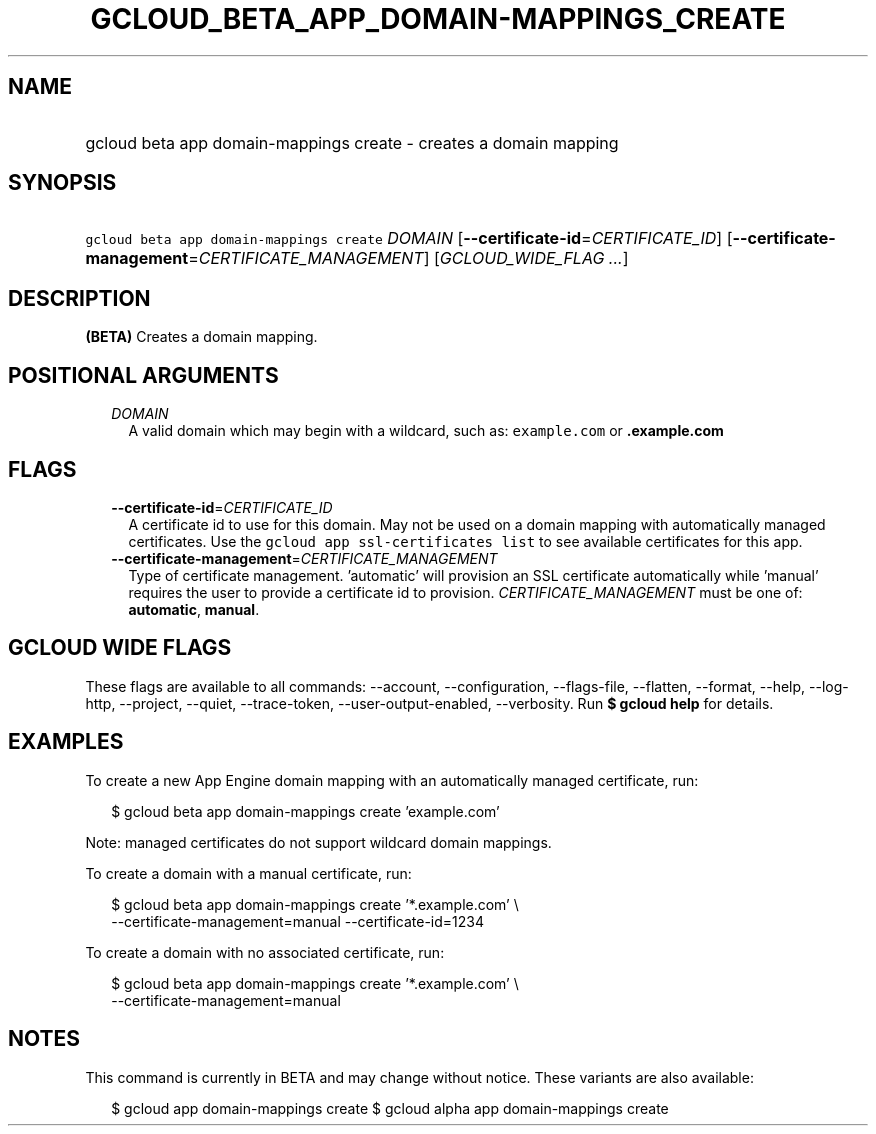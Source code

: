 
.TH "GCLOUD_BETA_APP_DOMAIN\-MAPPINGS_CREATE" 1



.SH "NAME"
.HP
gcloud beta app domain\-mappings create \- creates a domain mapping



.SH "SYNOPSIS"
.HP
\f5gcloud beta app domain\-mappings create\fR \fIDOMAIN\fR [\fB\-\-certificate\-id\fR=\fICERTIFICATE_ID\fR] [\fB\-\-certificate\-management\fR=\fICERTIFICATE_MANAGEMENT\fR] [\fIGCLOUD_WIDE_FLAG\ ...\fR]



.SH "DESCRIPTION"

\fB(BETA)\fR Creates a domain mapping.



.SH "POSITIONAL ARGUMENTS"

.RS 2m
.TP 2m
\fIDOMAIN\fR
A valid domain which may begin with a wildcard, such as: \f5example.com\fR or
\f5\fB.example.com\fR


\fR
.RE
.sp

.SH "FLAGS"

.RS 2m
.TP 2m
\fB\-\-certificate\-id\fR=\fICERTIFICATE_ID\fR
A certificate id to use for this domain. May not be used on a domain mapping
with automatically managed certificates. Use the \f5gcloud app ssl\-certificates
list\fR to see available certificates for this app.

.TP 2m
\fB\-\-certificate\-management\fR=\fICERTIFICATE_MANAGEMENT\fR
Type of certificate management. 'automatic' will provision an SSL certificate
automatically while 'manual' requires the user to provide a certificate id to
provision. \fICERTIFICATE_MANAGEMENT\fR must be one of: \fBautomatic\fR,
\fBmanual\fR.


.RE
.sp

.SH "GCLOUD WIDE FLAGS"

These flags are available to all commands: \-\-account, \-\-configuration,
\-\-flags\-file, \-\-flatten, \-\-format, \-\-help, \-\-log\-http, \-\-project,
\-\-quiet, \-\-trace\-token, \-\-user\-output\-enabled, \-\-verbosity. Run \fB$
gcloud help\fR for details.



.SH "EXAMPLES"

To create a new App Engine domain mapping with an automatically managed
certificate, run:

.RS 2m
$ gcloud beta app domain\-mappings create 'example.com'
.RE

Note: managed certificates do not support wildcard domain mappings.

To create a domain with a manual certificate, run:

.RS 2m
$ gcloud beta app domain\-mappings create '*.example.com'           \e
          \-\-certificate\-management=manual \-\-certificate\-id=1234
.RE

To create a domain with no associated certificate, run:

.RS 2m
$ gcloud beta app domain\-mappings create '*.example.com'           \e
          \-\-certificate\-management=manual
.RE



.SH "NOTES"

This command is currently in BETA and may change without notice. These variants
are also available:

.RS 2m
$ gcloud app domain\-mappings create
$ gcloud alpha app domain\-mappings create
.RE

